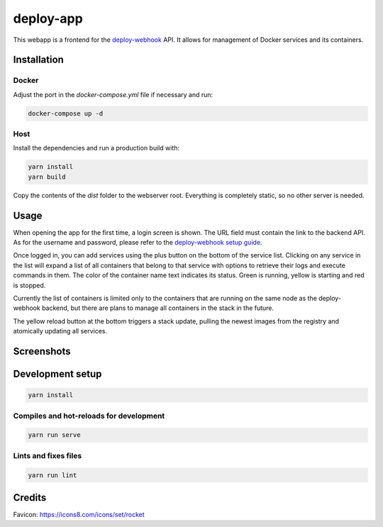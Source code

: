 deploy-app
==========

This webapp is a frontend for the deploy-webhook_ API. It allows for management
of Docker services and its containers.

.. _deploy-webhook: https://github.com/TheEdgeOfRage/deploy-webhook

Installation
------------

Docker
~~~~~~

Adjust the port in the `docker-compose.yml` file if necessary and run:

.. sourcecode:: bash

    docker-compose up -d

Host
~~~~

Install the dependencies and run a production build with:

.. sourcecode:: bash

    yarn install
    yarn build

Copy the contents of the `dist` folder to the webserver root. Everything is
completely static, so no other server is needed.

Usage
-----

When opening the app for the first time, a login screen is shown. The URL field
must contain the link to the backend API. As for the username and password,
please refer to the `deploy-webhook setup guide
<https://docs.theedgeofrage.com/deploy-webhook/setup.html>`_.

Once logged in, you can add services using the plus button on the bottom of the
service list. Clicking on any service in the list will expand a list of all
containers that belong to that service with options to retrieve their logs and
execute commands in them. The color of the container name text indicates its
status. Green is running, yellow is starting and red is stopped.

Currently the list of containers is limited only to the containers that are
running on the same node as the deploy-webhook backend, but there are plans
to manage all containers in the stack in the future.

The yellow reload button at the bottom triggers a stack update, pulling the
newest images from the registry and atomically updating all services.

Screenshots
-----------

.. image:: https://pyazo.theedgeofrage.com/KHLJO4Dx9gHgxcV3q0UU6ya9fwyUGOQb.png

.. image:: https://pyazo.theedgeofrage.com/bIzPtkd8Piodko7BwI3lQx07vTdddKcA.png

.. image:: https://pyazo.theedgeofrage.com/nKKvA1sL4HjWBis5gxxepJNwIBHROg2V.png

Development setup
-----------------

.. sourcecode:: bash

    yarn install

Compiles and hot-reloads for development
~~~~~~~~~~~~~~~~~~~~~~~~~~~~~~~~~~~~~~~~

.. sourcecode:: bash

    yarn run serve

Lints and fixes files
~~~~~~~~~~~~~~~~~~~~~

.. sourcecode:: bash

    yarn run lint

Credits
-------

Favicon: https://icons8.com/icons/set/rocket
